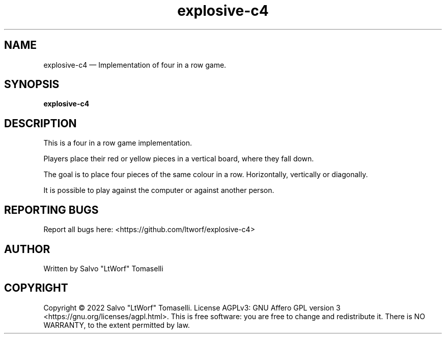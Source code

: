 .TH "explosive-c4" 6 "Feb 20, 2022" "Four in a row game"
.SH "NAME"
explosive-c4 \(em Implementation of four in a row game.
.SH "SYNOPSIS"
.PP
\fBexplosive-c4\fR

.SH "DESCRIPTION"
.PP
This is a four in a row game implementation.
.br

Players place their red or yellow pieces in a vertical board, where they fall down.
.br

The goal is to place four pieces of the same colour in a row. Horizontally, vertically or diagonally.
.br

It is possible to play against the computer or against another person.

.SH "REPORTING BUGS"
.PP
Report all bugs here: <https://github.com/ltworf/explosive-c4>

.SH "AUTHOR"
.PP
Written by Salvo "LtWorf" Tomaselli

.SH "COPYRIGHT"
.PP
Copyright © 2022 Salvo "LtWorf" Tomaselli. License AGPLv3: GNU Affero GPL version 3 <https://gnu.org/licenses/agpl.html>.
This is free software: you are free to change and redistribute it.  There is NO WARRANTY, to the extent permitted by law.
